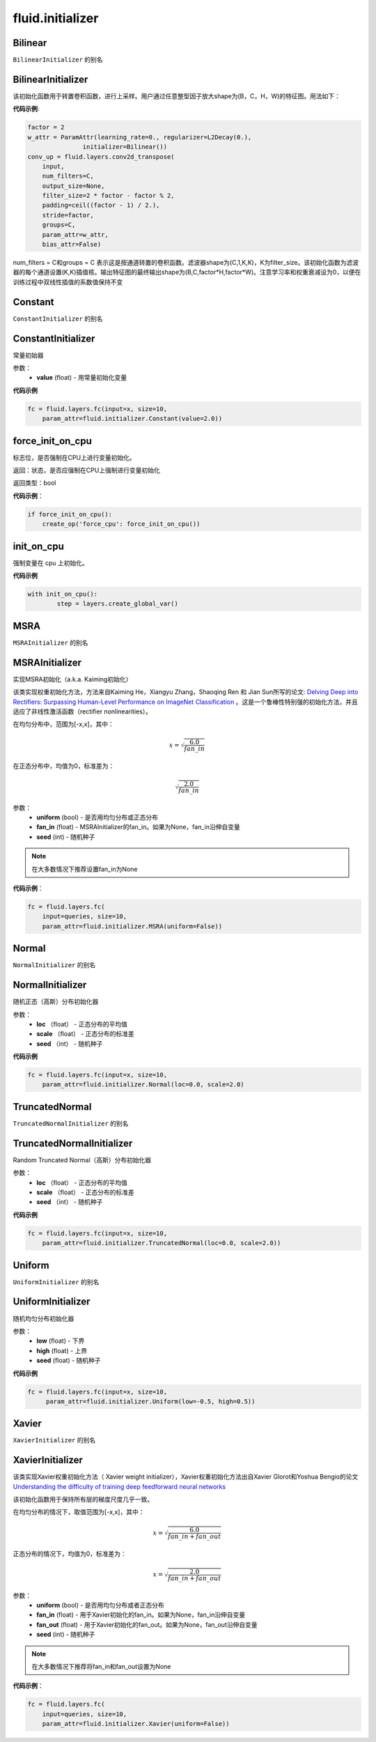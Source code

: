 ###################
 fluid.initializer
###################


.. _cn_api_fluid_initializer_Bilinear:

Bilinear
>>>>>>>>>>>

.. py:attribute:: paddle.fluid.initializer.Bilinear

``BilinearInitializer`` 的别名


.. _cn_api_fluid_initializer_BilinearInitializer:

BilinearInitializer
>>>>>>>>>>>>>>>>>>>>>

.. py:class:: paddle.fluid.initializer.BilinearInitializer

该初始化函数用于转置卷积函数，进行上采样。用户通过任意整型因子放大shape为(B，C，H，W)的特征图。用法如下：

**代码示例**:

.. code-block:: python

    factor = 2
    w_attr = ParamAttr(learning_rate=0., regularizer=L2Decay(0.),
                   initializer=Bilinear())
    conv_up = fluid.layers.conv2d_transpose(
        input,
        num_filters=C,
        output_size=None,
        filter_size=2 * factor - factor % 2,
        padding=ceil((factor - 1) / 2.),
        stride=factor,
        groups=C,
        param_attr=w_attr,
        bias_attr=False)

num_filters = C和groups = C 表示这是按通道转置的卷积函数。滤波器shape为(C,1,K,K)，K为filter_size。该初始化函数为滤波器的每个通道设置(K,K)插值核。输出特征图的最终输出shape为(B,C,factor*H,factor*W)。注意学习率和权重衰减设为0，以便在训练过程中双线性插值的系数值保持不变





.. _cn_api_fluid_initializer_Constant:

Constant
>>>>>>>>>>

.. py:attribute:: paddle.fluid.initializer.Constant

``ConstantInitializer`` 的别名


.. _cn_api_fluid_initializer_ConstantInitializer:

ConstantInitializer
>>>>>>>>>>>>

.. py:class:: paddle.fluid.initializer.ConstantInitializer(value=0.0, force_cpu=False)

常量初始器

参数：
        - **value** (float) - 用常量初始化变量

**代码示例**

.. code-block:: python
        
        fc = fluid.layers.fc(input=x, size=10,
            param_attr=fluid.initializer.Constant(value=2.0))







.. _cn_api_fluid_initializer_force_init_on_cpu:

force_init_on_cpu
>>>>>>>>>>>>>>>>>>>

.. py:function:: paddle.fluid.initializer.force_init_on_cpu()

标志位，是否强制在CPU上进行变量初始化。

返回：状态，是否应强制在CPU上强制进行变量初始化

返回类型：bool

**代码示例**：

.. code-block:: python

    if force_init_on_cpu():
        create_op('force_cpu': force_init_on_cpu())











.. _cn_api_fluid_initializer_init_on_cpu:

init_on_cpu
>>>>>>>>>>>>

.. py:function:: paddle.fluid.initializer.init_on_cpu(*args, **kwds)

强制变量在 cpu 上初始化。

**代码示例**

.. code-block:: python
        
        with init_on_cpu():
                step = layers.create_global_var()






.. _cn_api_fluid_initializer_MSRA:

MSRA
>>>>>>

.. py:attribute:: paddle.fluid.initializer.MSRA

``MSRAInitializer`` 的别名

.. _cn_api_fluid_initializer_MSRAInitializer:

MSRAInitializer
>>>>>>>>>>>>>>>>>

.. py:class:: paddle.fluid.initializer.MSRAInitializer(uniform=True, fan_in=None, seed=0)

实现MSRA初始化（a.k.a. Kaiming初始化）

该类实现权重初始化方法，方法来自Kaiming He，Xiangyu Zhang，Shaoqing Ren 和 Jian Sun所写的论文: `Delving Deep into Rectifiers: Surpassing Human-Level Performance on ImageNet Classification <https://arxiv.org/abs/1502.01852>`_ 。这是一个鲁棒性特别强的初始化方法，并且适应了非线性激活函数（rectifier nonlinearities）。

在均匀分布中，范围为[-x,x]，其中：

.. math::

	x = \sqrt{\frac{6.0}{fan\_in}}

在正态分布中，均值为0，标准差为：

.. math::

    \sqrt{\frac{2.0}{fan\_in}}

参数：
    - **uniform** (bool) - 是否用均匀分布或正态分布
    - **fan_in** (float) - MSRAInitializer的fan_in。如果为None，fan_in沿伸自变量
    - **seed** (int) - 随机种子

.. note:: 

    在大多数情况下推荐设置fan_in为None

**代码示例**：

.. code-block:: python

    fc = fluid.layers.fc(
        input=queries, size=10,
        param_attr=fluid.initializer.MSRA(uniform=False))






.. _cn_api_fluid_initializer_Normal:

Normal
>>>>>>>>

.. py:attribute:: paddle.fluid.initializer.Normal

``NormalInitializer`` 的别名


.. _cn_api_fluid_initializer_NormalInitializer:

NormalInitializer
>>>>>>>>>>>>

.. py:class:: paddle.fluid.initializer.NormalInitializer(loc=0.0, scale=1.0, seed=0)

随机正态（高斯）分布初始化器

参数：
        - **loc** （float） - 正态分布的平均值
        - **scale** （float） - 正态分布的标准差
        - **seed** （int） - 随机种子

**代码示例**

.. code-block:: python

        fc = fluid.layers.fc(input=x, size=10,
            param_attr=fluid.initializer.Normal(loc=0.0, scale=2.0)







.. _cn_api_fluid_initializer_TruncatedNormal:

TruncatedNormal
>>>>>>>>>>>>>>>>>

.. py:attribute:: paddle.fluid.initializer.TruncatedNormal

``TruncatedNormalInitializer`` 的别名


.. _cn_api_fluid_initializer_TruncatedNormalInitializer:

TruncatedNormalInitializer
>>>>>>>>>>>>

.. py:class:: paddle.fluid.initializer.TruncatedNormalInitializer(loc=0.0, scale=1.0, seed=0)

Random Truncated Normal（高斯）分布初始化器

参数：
        - **loc** （float） - 正态分布的平均值
        - **scale** （float） - 正态分布的标准差
        - **seed** （int） - 随机种子

**代码示例**

.. code-block:: python

        fc = fluid.layers.fc(input=x, size=10,
            param_attr=fluid.initializer.TruncatedNormal(loc=0.0, scale=2.0))









.. _cn_api_fluid_initializer_Uniform:

Uniform
>>>>>>>>>

.. py:attribute:: paddle.fluid.initializer.Uniform

``UniformInitializer`` 的别名



.. _cn_api_fluid_initializer_UniformInitializer:

UniformInitializer
>>>>>>>>>>>>

.. py:class:: paddle.fluid.initializer.UniformInitializer(low=-1.0, high=1.0, seed=0) 

随机均匀分布初始化器

参数：
        - **low** (float) - 下界 
        - **high** (float) - 上界
        - **seed** (float) - 随机种子

**代码示例**

.. code-block:: python
        
       fc = fluid.layers.fc(input=x, size=10,
            param_attr=fluid.initializer.Uniform(low=-0.5, high=0.5))
 








.. _cn_api_fluid_initializer_Xavier:

Xavier
>>>>>>>>>

.. py:attribute:: paddle.fluid.initializer.Xavier

``XavierInitializer`` 的别名






.. _cn_api_fluid_initializer_XavierInitializer:

XavierInitializer
>>>>>>>>>>>>>>>>>>>
.. py:class:: paddle.fluid.initializer.XavierInitializer(uniform=True, fan_in=None, fan_out=None, seed=0)

该类实现Xavier权重初始化方法（ Xavier weight initializer），Xavier权重初始化方法出自Xavier Glorot和Yoshua Bengio的论文 `Understanding the difficulty of training deep feedforward neural networks <http://proceedings.mlr.press/v9/glorot10a/glorot10a.pdf>`_

该初始化函数用于保持所有层的梯度尺度几乎一致。

在均匀分布的情况下，取值范围为[-x,x]，其中：

.. math::

    x = \sqrt{\frac{6.0}{fan\_in+fan\_out}}

正态分布的情况下，均值为0，标准差为：

.. math::
    
    x = \sqrt{\frac{2.0}{fan\_in+fan\_out}}

参数：
    - **uniform** (bool) - 是否用均匀分布或者正态分布
    - **fan_in** (float) - 用于Xavier初始化的fan_in。如果为None，fan_in沿伸自变量
    - **fan_out** (float) - 用于Xavier初始化的fan_out。如果为None，fan_out沿伸自变量
    - **seed** (int) - 随机种子

.. note::

    在大多数情况下推荐将fan_in和fan_out设置为None

**代码示例**：

.. code-block:: python

    fc = fluid.layers.fc(
        input=queries, size=10,
        param_attr=fluid.initializer.Xavier(uniform=False))






